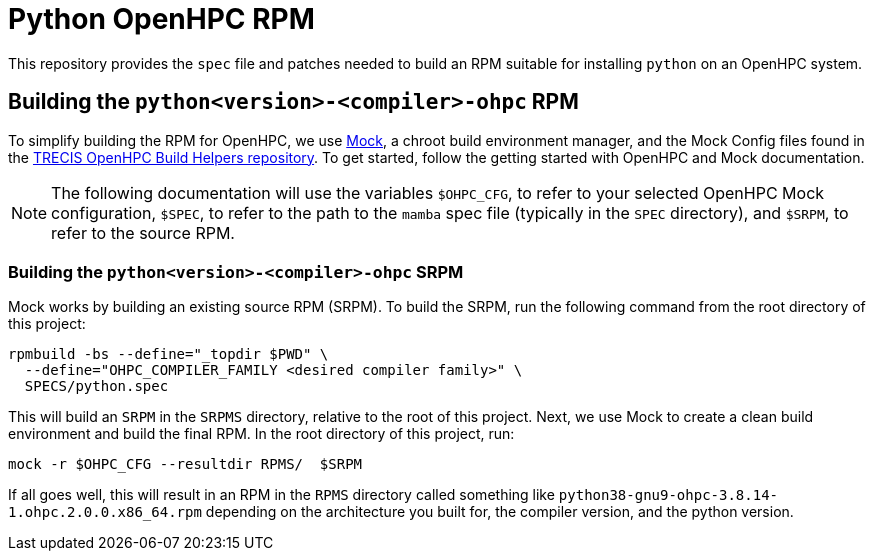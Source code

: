 = Python OpenHPC RPM

This repository provides the `spec` file and patches needed to build an RPM 
suitable for installing `python` on an OpenHPC system. 

== Building the `python<version>-<compiler>-ohpc` RPM

To simplify building the RPM for OpenHPC, we use 
https://github.com/rpm-software-management/mock[Mock], a chroot build 
environment manager, and the Mock Config files found in the 
https://gitlab.trecis.cloud/infrastructure/packages/conda-openhpc[TRECIS OpenHPC
Build Helpers repository]. 
To get started, follow the getting started with OpenHPC and Mock documentation.

// TO DO: Actually write the above documentation

NOTE: The following documentation will use the variables `$OHPC_CFG`, to refer 
to your selected OpenHPC Mock configuration, `$SPEC`, to refer to the path to 
the `mamba` spec file (typically in the `SPEC` directory), and 
`$SRPM`, to refer to the source RPM.

=== Building the `python<version>-<compiler>-ohpc` SRPM

Mock works by building an existing source RPM (SRPM). To build the SRPM, run the
following command from the root directory of this project:

```bash
rpmbuild -bs --define="_topdir $PWD" \
  --define="OHPC_COMPILER_FAMILY <desired compiler family>" \
  SPECS/python.spec
```

This will build an `SRPM` in the `SRPMS` directory, relative to the root of this
project. Next, we use Mock to create a clean build environment and build the 
final RPM. In the root directory of this project, run:

```bash
mock -r $OHPC_CFG --resultdir RPMS/  $SRPM
```

If all goes well, this will result in an RPM in the `RPMS` directory called 
something like `python38-gnu9-ohpc-3.8.14-1.ohpc.2.0.0.x86_64.rpm` depending 
on the architecture you built for, the compiler version, and the python version.
